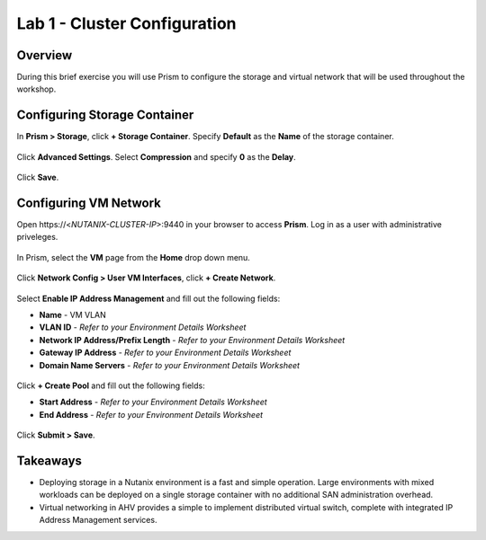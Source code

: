Lab 1 - Cluster Configuration
-----------------------------

Overview
++++++++

During this brief exercise you will use Prism to configure the storage and virtual network that will be used throughout the workshop.

Configuring Storage Container
+++++++++++++++++++++++++++++

In **Prism > Storage**, click **+ Storage Container**. Specify **Default** as the **Name** of the storage container.

.. figure:: http://s3.nutanixworkshops.com/vdi_ahv/lab1/4.png

Click **Advanced Settings**. Select **Compression** and specify **0** as the **Delay**.

.. figure:: http://s3.nutanixworkshops.com/vdi_ahv/lab1/5.png

Click **Save**.

Configuring VM Network
++++++++++++++++++++++

Open \https://<*NUTANIX-CLUSTER-IP*>:9440 in your browser to access **Prism**. Log in as a user with administrative priveleges.

.. figure:: http://s3.nutanixworkshops.com/templates/ahv_windows/1.png

In Prism, select the **VM** page from the **Home** drop down menu.

.. figure:: http://s3.nutanixworkshops.com/vdi_ahv/lab2/1.png

Click **Network Config > User VM Interfaces**, click **+ Create Network**.

.. figure:: http://s3.nutanixworkshops.com/vdi_ahv/lab1/1.png

Select **Enable IP Address Management** and fill out the following fields:

- **Name** - VM VLAN
- **VLAN ID** - *Refer to your Environment Details Worksheet*
- **Network IP Address/Prefix Length** - *Refer to your Environment Details Worksheet*
- **Gateway IP Address** - *Refer to your Environment Details Worksheet*
- **Domain Name Servers** - *Refer to your Environment Details Worksheet*

.. figure:: http://s3.nutanixworkshops.com/vdi_ahv/lab1/2.png

Click **+ Create Pool** and fill out the following fields:

- **Start Address** - *Refer to your Environment Details Worksheet*
- **End Address** - *Refer to your Environment Details Worksheet*

.. figure:: http://s3.nutanixworkshops.com/vdi_ahv/lab1/3.png

Click **Submit > Save**.

Takeaways
+++++++++

- Deploying storage in a Nutanix environment is a fast and simple operation. Large environments with mixed workloads can be deployed on a single storage container with no additional SAN administration overhead.

- Virtual networking in AHV provides a simple to implement distributed virtual switch, complete with integrated IP Address Management services.
